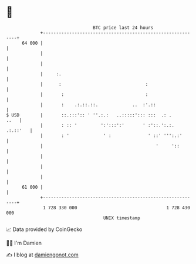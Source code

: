 * 👋

#+begin_example
                                    BTC price last 24 hours                    
                +------------------------------------------------------------+ 
         64 000 |                                                            | 
                |                                                            | 
                |                                                            | 
                |     :.                                                     | 
                |      :                                :                    | 
                |       :                               :                    | 
                |       :    .:.::.::.             ..  :'.::                 | 
   $ USD        |       ::.:::':: ' ''.:.:   ..:::::'::: :::  .: .      ..   | 
                |       : :: '         ':':::':'       ' :'::.':.:. .:.::'   | 
                |       : '             ' :              ' ::' ''':.:'       | 
                |                                           '     '::        | 
                |                                                            | 
                |                                                            | 
                |                                                            | 
         61 000 |                                                            | 
                +------------------------------------------------------------+ 
                 1 728 330 000                                  1 728 430 000  
                                        UNIX timestamp                         
#+end_example
📈 Data provided by CoinGecko

🧑‍💻 I'm Damien

✍️ I blog at [[https://www.damiengonot.com][damiengonot.com]]
